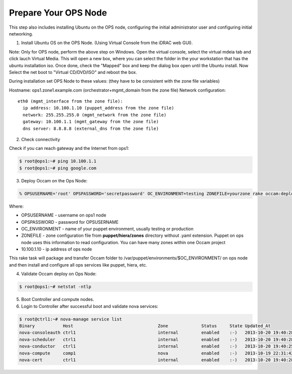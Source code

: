 Prepare Your OPS Node
=====================

This step also includes installing Ubuntu on the OPS node, configuring the initial administrator user and configuring initial networking.

1. Install Ubuntu OS on the OPS Node.  (Using Virtual Console from the iDRAC web GUI).

.. image:: ../images/iDRAC.png
   :width: 50%

Note: Only for OPS node, perform the above step on Windows.  Open the virtual console, select the virtual mdeia tab and click lauch Virtual Media.  This will open a new box, where you can select the folder in the your workstation that has the ubuntu installation iso.  Once done, check the "Mapped" box and keep the dialog box open until the Ubuntu install.  Now Select the net boot to "Virtual CD/DVD/ISO" and reboot the box.

During installation set OPS Node to these values:
(they have to be consistent with the zone file variables)

Hostname: ops1.zone1.example.com (orchestrator+mgmt_domain from the zone file)
Network configuration::

  eth0 (mgmt_interface from the zone file):
    ip address: 10.100.1.10 (puppet_address from the zone file)
    network: 255.255.255.0 (mgmt_network from the zone file)
    gateway: 10.100.1.1 (mgmt_gateway from the zone file)
    dns server: 8.8.8.8 (external_dns from the zone file)

2. Check connectivity

Check if you can reach gateway and the Internet from ops1:

.. code:: bash

  $ root@ops1:~# ping 10.100.1.1
  $ root@ops1:~# ping google.com

3. Deploy Occam on the Ops Node:

.. code:: bash
  
  % OPSUSERNAME='root' OPSPASSWORD='secretpassword' OC_ENVIRONMENT=testing ZONEFILE=yourzone rake occam:deploy_initial\[10.100.1.10\]

Where:

* OPSUSERNAME - username on ops1 node
* OPSPASSWORD - password for OPSUSERNAME
* OC_ENVIRONMENT - name of your puppet environment, usually testing or production
* ZONEFILE - zone configuration file from **puppet/hiera/zones** directory without .yaml extension. Puppet on ops node uses this information to read configuration. You can have many zones within one Occam project
* 10.100.1.10 - ip address of ops node

This rake task will package and transfer Occam folder to /var/puppet/environments/$OC_ENVIRONMENT/ on ops node and then install and configure all ops services like puppet, hiera, etc.

4. Validate Occam deploy on Ops Node:

.. code:: bash

      $ root@ops1:~# netstat -ntlp

5. Boot Controller and compute nodes.
#. Login to Controller after successful boot and validate nova services:

.. code:: bash

	$ root@ctrl1:~# nova-manage service list
        Binary           Host                                 Zone             Status     State Updated_At
        nova-consoleauth ctrl1                                internal         enabled    :-)   2013-10-20 19:40:28
        nova-scheduler   ctrl1                                internal         enabled    :-)   2013-10-20 19:40:28
        nova-conductor   ctrl1                                internal         enabled    :-)   2013-10-20 19:40:25
        nova-compute     comp1                                nova             enabled    :-)   2013-10-19 22:31:42
        nova-cert        ctrl1                                internal         enabled    :-)   2013-10-20 19:40:28


